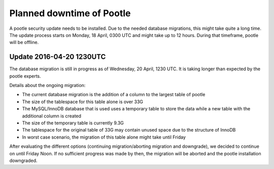 Planned downtime of Pootle
##########################

A pootle security update needs to be installed.
Due to the needed database migrations, this might take quite a long time. The update process starts on Monday, 18 April, 0300 UTC and might take up to 12 hours. During that timeframe, pootle will be offline.


Update 2016-04-20 1230UTC
=========================

The database migration is still in progress as of Wednesday, 20 April, 1230 UTC.
It is taking longer than expected by the pootle experts.

Details about the ongoing migration:

- The current database migration is the addition of a column to the largest table of pootle
- The size of the tablespace for this table alone is over 33G
- The MySQL/InnoDB database that is used uses a temporary table to store the data while a new table with the additional column is created
- The size of the temporary table is currently 9.3G
- The tablespace for the original table of 33G may contain unused space due to the structure of InnoDB
- In worst case scenario, the migration of this table alone might take until Friday

After evaluating the different options (continuing migration/aborting migration and downgrade), we decided to continue on until Friday Noon. If no sufficient progress was made by then, the migration will be aborted and the pootle installation downgraded.
